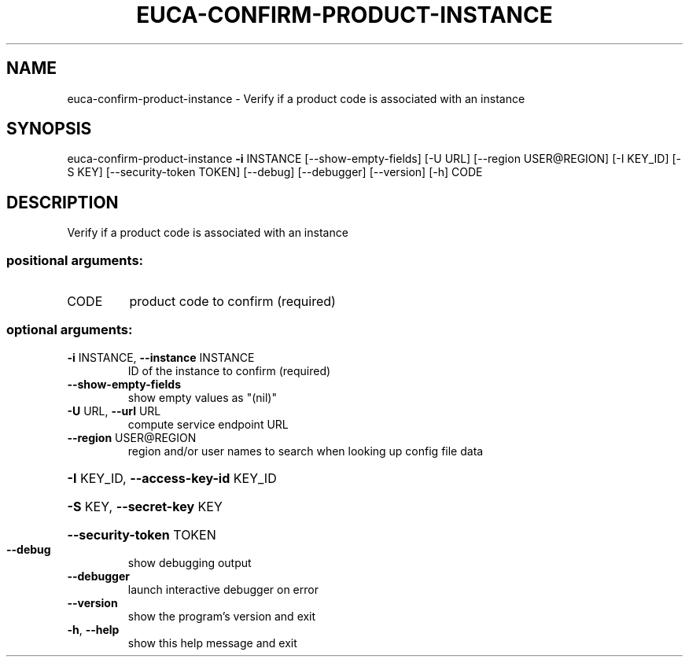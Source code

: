 .\" DO NOT MODIFY THIS FILE!  It was generated by help2man 1.44.1.
.TH EUCA-CONFIRM-PRODUCT-INSTANCE "1" "September 2014" "euca2ools 3.2.0" "User Commands"
.SH NAME
euca-confirm-product-instance \- Verify if a product code is associated with an instance
.SH SYNOPSIS
euca\-confirm\-product\-instance \fB\-i\fR INSTANCE [\-\-show\-empty\-fields]
[\-U URL] [\-\-region USER@REGION]
[\-I KEY_ID] [\-S KEY]
[\-\-security\-token TOKEN] [\-\-debug]
[\-\-debugger] [\-\-version] [\-h]
CODE
.SH DESCRIPTION
Verify if a product code is associated with an instance
.SS "positional arguments:"
.TP
CODE
product code to confirm (required)
.SS "optional arguments:"
.TP
\fB\-i\fR INSTANCE, \fB\-\-instance\fR INSTANCE
ID of the instance to confirm (required)
.TP
\fB\-\-show\-empty\-fields\fR
show empty values as "(nil)"
.TP
\fB\-U\fR URL, \fB\-\-url\fR URL
compute service endpoint URL
.TP
\fB\-\-region\fR USER@REGION
region and/or user names to search when looking up
config file data
.HP
\fB\-I\fR KEY_ID, \fB\-\-access\-key\-id\fR KEY_ID
.HP
\fB\-S\fR KEY, \fB\-\-secret\-key\fR KEY
.HP
\fB\-\-security\-token\fR TOKEN
.TP
\fB\-\-debug\fR
show debugging output
.TP
\fB\-\-debugger\fR
launch interactive debugger on error
.TP
\fB\-\-version\fR
show the program's version and exit
.TP
\fB\-h\fR, \fB\-\-help\fR
show this help message and exit
